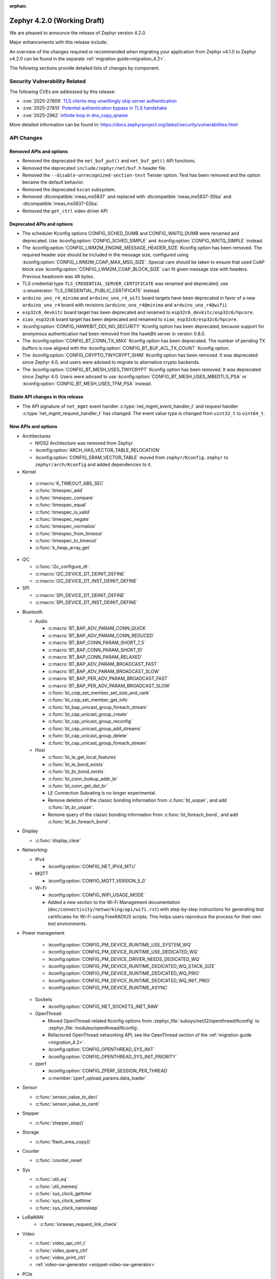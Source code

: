 :orphan:

..
  What goes here: removed/deprecated apis, new boards, new drivers, notable
  features. If you feel like something new can be useful to a user, put it
  under "Other Enhancements" in the first paragraph, if you feel like something
  is worth mentioning in the project media (release blog post, release
  livestream) put it under "Major enhancement".
..
  If you are describing a feature or functionality, consider adding it to the
  actual project documentation rather than the release notes, so that the
  information does not get lost in time.
..
  No list of bugfixes, minor changes, those are already in the git log, this is
  not a changelog.
..
  Does the entry have a link that contains the details? Just add the link, if
  you think it needs more details, put them in the content that shows up on the
  link.
..
  Are you thinking about generating this? Don't put anything at all.
..
  Does the thing require the user to change their application? Put it on the
  migration guide instead. (TODO: move the removed APIs section in the
  migration guide)

.. _zephyr_4.2:

Zephyr 4.2.0 (Working Draft)
############################

We are pleased to announce the release of Zephyr version 4.2.0.

Major enhancements with this release include:

An overview of the changes required or recommended when migrating your application from Zephyr
v4.1.0 to Zephyr v4.2.0 can be found in the separate :ref:`migration guide<migration_4.2>`.

The following sections provide detailed lists of changes by component.

Security Vulnerability Related
******************************

The following CVEs are addressed by this release:

* :cve:`2025-27809` `TLS clients may unwittingly skip server authentication
  <https://mbed-tls.readthedocs.io/en/latest/security-advisories/mbedtls-security-advisory-2025-03-1/>`_
* :cve:`2025-27810` `Potential authentication bypass in TLS handshake
  <https://mbed-tls.readthedocs.io/en/latest/security-advisories/mbedtls-security-advisory-2025-03-2/>`_
* :cve:`2025-2962` `Infinite loop in dns_copy_qname
  <https://github.com/zephyrproject-rtos/zephyr/security/advisories/GHSA-2qp5-c2vq-g2ww>`_

More detailed information can be found in:
https://docs.zephyrproject.org/latest/security/vulnerabilities.html

API Changes
***********

Removed APIs and options
========================

* Removed the deprecated the ``net_buf_put()`` and ``net_buf_get()`` API functions.

* Removed the deprecated ``include/zephyr/net/buf.h`` header file.

* Removed the ``--disable-unrecognized-section-test`` Twister option. Test has been removed and the
  option became the default behavior.

* Removed the deprecated ``kscan`` subsystem.

* Removed :dtcompatible:`meas,ms5837` and replaced with :dtcompatible:`meas,ms5837-30ba`
  and :dtcompatible:`meas,ms5837-02ba`.

* Removed the ``get_ctrl`` video driver API

Deprecated APIs and options
===========================

* The scheduler Kconfig options CONFIG_SCHED_DUMB and CONFIG_WAITQ_DUMB were
  renamed and deprecated. Use :kconfig:option:`CONFIG_SCHED_SIMPLE` and
  :kconfig:option:`CONFIG_WAITQ_SIMPLE` instead.

* The :kconfig:option:`CONFIG_LWM2M_ENGINE_MESSAGE_HEADER_SIZE` Kconfig option has been removed.
  The required header size should be included in the message size, configured using
  :kconfig:option:`CONFIG_LWM2M_COAP_MAX_MSG_SIZE`. Special care should be taken to ensure that
  used CoAP block size :kconfig:option:`CONFIG_LWM2M_COAP_BLOCK_SIZE` can fit given message size
  with headers. Previous headroom was 48 bytes.

* TLS credential type ``TLS_CREDENTIAL_SERVER_CERTIFICATE`` was renamed and
  deprecated, use :c:enumerator:`TLS_CREDENTIAL_PUBLIC_CERTIFICATE` instead.

* ``arduino_uno_r4_minima`` and ``arduino_uno_r4_wifi`` board targets have been deprecated in favor
  of a new ``arduino_uno_r4`` board with revisions (``arduino_uno_r4@minima`` and
  ``arduino_uno_r4@wifi``).

* ``esp32c6_devkitc`` board target has been deprecated and renamed to
  ``esp32c6_devkitc/esp32c6/hpcore``.

* ``xiao_esp32c6`` board target has been deprecated and renamed to
  ``xiao_esp32c6/esp32c6/hpcore``.

* :kconfig:option:`CONFIG_HAWKBIT_DDI_NO_SECURITY` Kconfig option has been
  deprecated, because support for anonymous authentication had been removed from the
  hawkBit server in version 0.8.0.

* The :kconfig:option:`CONFIG_BT_CONN_TX_MAX` Kconfig option has been deprecated. The number of
  pending TX buffers is now aligned with the :kconfig:option:`CONFIG_BT_BUF_ACL_TX_COUNT` Kconfig
  option.

* The :kconfig:option:`CONFIG_CRYPTO_TINYCRYPT_SHIM` Kconfig option has been removed. It
  was deprecated since Zephyr 4.0, and users were advised to migrate to alternative
  crypto backends.

* The :kconfig:option:`CONFIG_BT_MESH_USES_TINYCRYPT` Kconfig option has been removed. It
  was deprecated since Zephyr 4.0. Users were advised to use
  :kconfig:option:`CONFIG_BT_MESH_USES_MBEDTLS_PSA` or
  :kconfig:option:`CONFIG_BT_MESH_USES_TFM_PSA` instead.

Stable API changes in this release
==================================

* The API signature of ``net_mgmt`` event handler :c:type:`net_mgmt_event_handler_t`
  and request handler :c:type:`net_mgmt_request_handler_t` has changed. The event value
  type is changed from ``uint32_t`` to ``uint64_t``.

New APIs and options
====================

* Architectures

  * NIOS2 Architecture was removed from Zephyr.
  * :kconfig:option:`ARCH_HAS_VECTOR_TABLE_RELOCATION`
  * :kconfig:option:`CONFIG_SRAM_VECTOR_TABLE` moved from ``zephyr/Kconfig.zephyr`` to
    ``zephyr/arch/Kconfig`` and added dependencies to it.

* Kernel

 * :c:macro:`K_TIMEOUT_ABS_SEC`
 * :c:func:`timespec_add`
 * :c:func:`timespec_compare`
 * :c:func:`timespec_equal`
 * :c:func:`timespec_is_valid`
 * :c:func:`timespec_negate`
 * :c:func:`timespec_normalize`
 * :c:func:`timespec_from_timeout`
 * :c:func:`timespec_to_timeout`
 * :c:func:`k_heap_array_get`

* I2C

  * :c:func:`i2c_configure_dt`.
  * :c:macro:`I2C_DEVICE_DT_DEINIT_DEFINE`
  * :c:macro:`I2C_DEVICE_DT_INST_DEINIT_DEFINE`

* SPI

  * :c:macro:`SPI_DEVICE_DT_DEINIT_DEFINE`
  * :c:macro:`SPI_DEVICE_DT_INST_DEINIT_DEFINE`

..
  Link to new APIs here, in a group if you think it's necessary, no need to get
  fancy just list the link, that should contain the documentation. If you feel
  like you need to add more details, add them in the API documentation code
  instead.

* Bluetooth

  * Audio

    * :c:macro:`BT_BAP_ADV_PARAM_CONN_QUICK`
    * :c:macro:`BT_BAP_ADV_PARAM_CONN_REDUCED`
    * :c:macro:`BT_BAP_CONN_PARAM_SHORT_7_5`
    * :c:macro:`BT_BAP_CONN_PARAM_SHORT_10`
    * :c:macro:`BT_BAP_CONN_PARAM_RELAXED`
    * :c:macro:`BT_BAP_ADV_PARAM_BROADCAST_FAST`
    * :c:macro:`BT_BAP_ADV_PARAM_BROADCAST_SLOW`
    * :c:macro:`BT_BAP_PER_ADV_PARAM_BROADCAST_FAST`
    * :c:macro:`BT_BAP_PER_ADV_PARAM_BROADCAST_SLOW`
    * :c:func:`bt_csip_set_member_set_size_and_rank`
    * :c:func:`bt_csip_set_member_get_info`
    * :c:func:`bt_bap_unicast_group_foreach_stream`
    * :c:func:`bt_cap_unicast_group_create`
    * :c:func:`bt_cap_unicast_group_reconfig`
    * :c:func:`bt_cap_unicast_group_add_streams`
    * :c:func:`bt_cap_unicast_group_delete`
    * :c:func:`bt_cap_unicast_group_foreach_stream`

  * Host

    * :c:func:`bt_le_get_local_features`
    * :c:func:`bt_le_bond_exists`
    * :c:func:`bt_br_bond_exists`
    * :c:func:`bt_conn_lookup_addr_br`
    * :c:func:`bt_conn_get_dst_br`
    * LE Connection Subrating is no longer experimental.
    * Remove deletion of the classic bonding information from :c:func:`bt_unpair`, and add
      :c:func:`bt_br_unpair`.
    * Remove query of the classic bonding information from :c:func:`bt_foreach_bond`, and add
      :c:func:`bt_br_foreach_bond`.

* Display

  * :c:func:`display_clear`

* Networking:

  * IPv4

    * :kconfig:option:`CONFIG_NET_IPV4_MTU`

  * MQTT

    * :kconfig:option:`CONFIG_MQTT_VERSION_5_0`

  * Wi-Fi

    * :kconfig:option:`CONFIG_WIFI_USAGE_MODE`
    * Added a new section to the Wi-Fi Management documentation (``doc/connectivity/networking/api/wifi.rst``) with step-by-step instructions for generating test certificates for Wi-Fi using FreeRADIUS scripts. This helps users reproduce the process for their own test environments.

* Power management

    * :kconfig:option:`CONFIG_PM_DEVICE_RUNTIME_USE_SYSTEM_WQ`
    * :kconfig:option:`CONFIG_PM_DEVICE_RUNTIME_USE_DEDICATED_WQ`
    * :kconfig:option:`CONFIG_PM_DEVICE_DRIVER_NEEDS_DEDICATED_WQ`
    * :kconfig:option:`CONFIG_PM_DEVICE_RUNTIME_DEDICATED_WQ_STACK_SIZE`
    * :kconfig:option:`CONFIG_PM_DEVICE_RUNTIME_DEDICATED_WQ_PRIO`
    * :kconfig:option:`CONFIG_PM_DEVICE_RUNTIME_DEDICATED_WQ_INIT_PRIO`
    * :kconfig:option:`CONFIG_PM_DEVICE_RUNTIME_ASYNC`

  * Sockets

    * :kconfig:option:`CONFIG_NET_SOCKETS_INET_RAW`

  * OpenThread

    * Moved OpenThread-related Kconfig options from :zephyr_file:`subsys/net/l2/openthread/Kconfig`
      to :zephyr_file:`modules/openthread/Kconfig`.
    * Refactored OpenThread networking API, see the OpenThread section of the
      :ref:`migration guide <migration_4.2>`.
    * :kconfig:option:`CONFIG_OPENTHREAD_SYS_INIT`
    * :kconfig:option:`CONFIG_OPENTHREAD_SYS_INIT_PRIORITY`

  * zperf

    * :kconfig:option:`CONFIG_ZPERF_SESSION_PER_THREAD`
    * :c:member:`zperf_upload_params.data_loader`

* Sensor

  * :c:func:`sensor_value_to_deci`
  * :c:func:`sensor_value_to_centi`

* Stepper

  * :c:func:`stepper_stop()`

* Storage

  * :c:func:`flash_area_copy()`

* Counter

  * :c:func:`counter_reset`

* Sys

  * :c:func:`util_eq`
  * :c:func:`util_memeq`
  * :c:func:`sys_clock_gettime`
  * :c:func:`sys_clock_settime`
  * :c:func:`sys_clock_nanosleep`

* LoRaWAN
   * :c:func:`lorawan_request_link_check`

* Video

  * :c:func:`video_api_ctrl_t`
  * :c:func:`video_query_ctrl`
  * :c:func:`video_print_ctrl`
  * :ref:`video-sw-generator <snippet-video-sw-generator>`

* PCIe

   * :kconfig:option:`CONFIG_NVME_PRP_PAGE_SIZE`

* Debug

  * Core Dump

    * :kconfig:option:`CONFIG_DEBUG_COREDUMP_THREAD_STACK_TOP`, enabled by default for ARM Cortex M when :kconfig:option:`CONFIG_DEBUG_COREDUMP_MEMORY_DUMP_MIN` is selected.
    * :kconfig:option:`CONFIG_DEBUG_COREDUMP_BACKEND_IN_MEMORY`
    * :kconfig:option:`CONFIG_DEBUG_COREDUMP_BACKEND_IN_MEMORY_SIZE`

* UpdateHub

  * :c:func:`updatehub_report_error`

* Other

  * :kconfig:option:`CONFIG_LV_Z_COLOR_MONO_HW_INVERSION`

* ZBus

  * Zbus has achieved stable status with the release of API version v1.0.0.
  * Runtime observers can work without heap. Now it is possible to choose between static, dynamic,
    and none allocation for the runtime observers nodes.
  * Runtime observers using :kconfig:option:`CONFIG_ZBUS_RUNTIME_OBSERVERS_NODE_ALLOC_NONE` must use
    the new function :c:func:`zbus_chan_add_obs_with_node`.

  * :kconfig:option:`CONFIG_ZBUS_RUNTIME_OBSERVERS_NODE_ALLOC_DYNAMIC`
  * :kconfig:option:`CONFIG_ZBUS_RUNTIME_OBSERVERS_NODE_ALLOC_STATIC`
  * :kconfig:option:`CONFIG_ZBUS_RUNTIME_OBSERVERS_NODE_ALLOC_NONE`
  * :kconfig:option:`CONFIG_ZBUS_RUNTIME_OBSERVERS_NODE_POOL_SIZE`


New Boards
**********

..
  You may update this list as you contribute a new board during the release cycle, in order to make
  it visible to people who might be looking at the working draft of the release notes. However, note
  that this list will be recomputed at the time of the release, so you don't *have* to update it.
  In any case, just link the board, further details go in the board description.

* Adafruit Industries, LLC

   * :zephyr:board:`adafruit_feather_esp32s2` (``adafruit_feather_esp32s2``)
   * :zephyr:board:`adafruit_feather_esp32s2_tft` (``adafruit_feather_esp32s2_tft``)
   * :zephyr:board:`adafruit_feather_esp32s2_tft_reverse` (``adafruit_feather_esp32s2_tft_reverse``)
   * :zephyr:board:`adafruit_feather_esp32s3` (``adafruit_feather_esp32s3``)
   * :zephyr:board:`adafruit_feather_esp32s3_tft` (``adafruit_feather_esp32s3_tft``)

* Advanced Micro Devices (AMD), Inc.

   * :zephyr:board:`versal2_rpu` (``versal2_rpu``)
   * :zephyr:board:`versalnet_rpu` (``versalnet_rpu``)

* Aesc Silicon

   * :zephyr:board:`elemrv` (``elemrv``)

* Ai-Thinker Co., Ltd.

   * :zephyr:board:`ai_wb2_12f` (``ai_wb2_12f``)

* Ambiq Micro, Inc.

   * :zephyr:board:`apollo510_evb` (``apollo510_evb``)

* Analog Devices, Inc.

   * :zephyr:board:`max32657evkit` (``max32657evkit``)

* Arduino

   * :zephyr:board:`arduino_portenta_c33` (``arduino_portenta_c33``)

* BeagleBoard.org Foundation

   * :zephyr:board:`pocketbeagle_2` (``pocketbeagle_2``)

* Blues Wireless

   * :zephyr:board:`cygnet` (``cygnet``)

* Bouffalo Lab (Nanjing) Co., Ltd.

   * :zephyr:board:`bl604e_iot_dvk` (``bl604e_iot_dvk``)

* Doctors of Intelligence & Technology

   * :zephyr:board:`dt_bl10_devkit` (``dt_bl10_devkit``)

* Espressif Systems

   * :zephyr:board:`esp32_devkitc` (``esp32_devkitc``)

* Ezurio

   * :zephyr:board:`bl54l15_dvk` (``bl54l15_dvk``)
   * :zephyr:board:`bl54l15u_dvk` (``bl54l15u_dvk``)

* FANKE Technology Co., Ltd.

   * :zephyr:board:`fk743m5_xih6` (``fk743m5_xih6``)

* IAR Systems AB

   * :zephyr:board:`stm32f429ii_aca` (``stm32f429ii_aca``)

* Infineon Technologies

   * :zephyr:board:`kit_xmc72_evk` (``kit_xmc72_evk``)

* Intel Corporation

   * :zephyr:board:`intel_btl_s_crb` (``intel_btl_s_crb``)

* ITE Tech. Inc.

   * :zephyr:board:`it515xx_evb` (``it515xx_evb``)

* KWS Computersysteme Gmbh

   * :zephyr:board:`pico2_spe` (``pico2_spe``)
   * :zephyr:board:`pico_spe` (``pico_spe``)

* Lilygo Shenzhen Xinyuan Electronic Technology Co., Ltd

   * :zephyr:board:`tdongle_s3` (``tdongle_s3``)
   * :zephyr:board:`ttgo_tbeam` (``ttgo_tbeam``)
   * :zephyr:board:`ttgo_toiplus` (``ttgo_toiplus``)
   * :zephyr:board:`twatch_s3` (``twatch_s3``)

* M5Stack

   * :zephyr:board:`m5stack_fire` (``m5stack_fire``)

* Microchip Technology Inc.

   * :zephyr:board:`mec_assy6941` (``mec_assy6941``)
   * :zephyr:board:`sama7g54_ek` (``sama7g54_ek``)

* MikroElektronika d.o.o.

   * :zephyr:board:`mikroe_quail` (``mikroe_quail``)

* Nuvoton Technology Corporation

   * :zephyr:board:`numaker_m55m1` (``numaker_m55m1``)

* NXP Semiconductors

   * :zephyr:board:`frdm_mcxa153` (``frdm_mcxa153``)
   * :zephyr:board:`frdm_mcxa166` (``frdm_mcxa166``)
   * :zephyr:board:`frdm_mcxa276` (``frdm_mcxa276``)
   * :zephyr:board:`imx943_evk` (``imx943_evk``)
   * :zephyr:board:`mcx_n9xx_evk` (``mcx_n9xx_evk``)

* Octavo Systems LLC

   * :zephyr:board:`osd32mp1_brk` (``osd32mp1_brk``)

* OpenHW Group

   * :zephyr:board:`cv32a6_genesys_2` (``cv32a6_genesys_2``)
   * :zephyr:board:`cv64a6_genesys_2` (``cv64a6_genesys_2``)

* Pimoroni Ltd.

   * :zephyr:board:`pico_plus2` (``pico_plus2``)

* QEMU

   * :zephyr:board:`qemu_rx` (``qemu_rx``)

* Raytac Corporation

   * :zephyr:board:`raytac_an54l15q_db` (``raytac_an54l15q_db``)

* Renesas Electronics Corporation

   * :zephyr:board:`ek_ra8p1` (``ek_ra8p1``)
   * :zephyr:board:`rsk_rx130` (``rsk_rx130``)
   * :zephyr:board:`rza2m_evk` (``rza2m_evk``)
   * :zephyr:board:`rza3ul_smarc` (``rza3ul_smarc``)
   * :zephyr:board:`rzg2l_smarc` (``rzg2l_smarc``)
   * :zephyr:board:`rzg2lc_smarc` (``rzg2lc_smarc``)
   * :zephyr:board:`rzg2ul_smarc` (``rzg2ul_smarc``)
   * :zephyr:board:`rzn2l_rsk` (``rzn2l_rsk``)
   * :zephyr:board:`rzt2l_rsk` (``rzt2l_rsk``)
   * :zephyr:board:`rzt2m_rsk` (``rzt2m_rsk``)
   * :zephyr:board:`rzv2h_evk` (``rzv2h_evk``)
   * :zephyr:board:`rzv2l_smarc` (``rzv2l_smarc``)
   * :zephyr:board:`rzv2n_evk` (``rzv2n_evk``)

* Seeed Technology Co., Ltd

   * :zephyr:board:`xiao_mg24` (``xiao_mg24``)
   * :zephyr:board:`xiao_ra4m1` (``xiao_ra4m1``)

* sensry.io

   * :zephyr:board:`ganymed_sk` (``ganymed_sk``)

* Shanghai Ruiside Electronic Technology Co., Ltd.

   * :zephyr:board:`art_pi2` (``art_pi2``)
   * :zephyr:board:`ra8d1_vision_board` (``ra8d1_vision_board``)

* Silicon Laboratories

   * :zephyr:board:`siwx917_rb4342a` (``siwx917_rb4342a``)
   * :zephyr:board:`slwrb4180b` (``slwrb4180b``)

* STMicroelectronics

   * :zephyr:board:`nucleo_f439zi` (``nucleo_f439zi``)
   * :zephyr:board:`nucleo_wba65ri` (``nucleo_wba65ri``)
   * :zephyr:board:`stm32h757i_eval` (``stm32h757i_eval``)
   * :zephyr:board:`stm32mp135f_dk` (``stm32mp135f_dk``)
   * :zephyr:board:`stm32u5g9j_dk1` (``stm32u5g9j_dk1``)
   * :zephyr:board:`stm32u5g9j_dk2` (``stm32u5g9j_dk2``)

* Texas Instruments

   * :zephyr:board:`lp_mspm0g3507` (``lp_mspm0g3507``)
   * :zephyr:board:`sk_am64` (``sk_am64``)

* Variscite Ltd.

   * :zephyr:board:`imx8mp_var_dart` (``imx8mp_var_dart``)
   * :zephyr:board:`imx8mp_var_som` (``imx8mp_var_som``)
   * :zephyr:board:`imx93_var_dart` (``imx93_var_dart``)
   * :zephyr:board:`imx93_var_som` (``imx93_var_som``)

* Waveshare Electronics

   * :zephyr:board:`esp32s3_matrix` (``esp32s3_matrix``)

* WeAct Studio

   * :zephyr:board:`bluepillplus_ch32v203` (``bluepillplus_ch32v203``)

* WinChipHead

   * :zephyr:board:`ch32v003f4p6_dev_board` (``ch32v003f4p6_dev_board``)
   * :zephyr:board:`ch32v006evt` (``ch32v006evt``)
   * :zephyr:board:`ch32v303vct6_evt` (``ch32v303vct6_evt``)
   * :zephyr:board:`linkw` (``linkw``)

* WIZnet Co., Ltd.

   * :zephyr:board:`w5500_evb_pico2` (``w5500_evb_pico2``)

* Würth Elektronik GmbH.

   * :zephyr:board:`ophelia4ev` (``ophelia4ev``)

.. _shields_added_in_zephyr_4_2:

New shields
============

 * :ref:`MikroElektronika Stepper 18 Click <mikroe_stepper_18_click_shield>`
 * :ref:`MikroElektronika Stepper 19 Click <mikroe_stepper_19_click_shield>`

New Drivers
***********

..
  Same as above for boards, this will also be recomputed at the time of the release.
  Just link the driver, further details go in the binding description

* :abbr:`ADC (Analog to Digital Converter)`

   * :dtcompatible:`adi,ad4050-adc`
   * :dtcompatible:`adi,ad4052-adc`
   * :dtcompatible:`adi,ad4130-adc`
   * :dtcompatible:`ite,it51xxx-adc`
   * :dtcompatible:`microchip,mcp356xr`
   * :dtcompatible:`realtek,rts5912-adc`
   * :dtcompatible:`renesas,rz-adc`
   * :dtcompatible:`ti,am335x-adc`
   * :dtcompatible:`ti,cc23x0-adc`

* Audio

   * :dtcompatible:`ti,pcm1681`
   * :dtcompatible:`ti,tlv320aic3110`
   * :dtcompatible:`wolfson,wm8962`

* Auxiliary Display

   * :dtcompatible:`gpio-7-segment`

* :abbr:`CAN (Controller Area Network)`

   * :dtcompatible:`renesas,rz-canfd`
   * :dtcompatible:`renesas,rz-canfd-global`

* Charger

   * :dtcompatible:`ti,bq25713`
   * :dtcompatible:`x-powers,axp2101-charger`

* Clock control

   * :dtcompatible:`ite,it51xxx-ecpm`
   * :dtcompatible:`microchip,sam-pmc`
   * :dtcompatible:`microchip,sama7g5-sckc`
   * :dtcompatible:`nordic,nrf51-hfxo`
   * :dtcompatible:`nordic,nrf52-hfxo`
   * :dtcompatible:`nordic,nrfs-audiopll`
   * :dtcompatible:`renesas,rx-cgc-pclk`
   * :dtcompatible:`renesas,rx-cgc-pclk-block`
   * :dtcompatible:`renesas,rx-cgc-pll`
   * :dtcompatible:`renesas,rx-cgc-root-clock`
   * :dtcompatible:`renesas,rza2m-cpg`
   * :dtcompatible:`st,stm32mp13-cpu-clock-mux`
   * :dtcompatible:`st,stm32mp13-pll-clock`
   * :dtcompatible:`ti,mspm0-clk`
   * :dtcompatible:`ti,mspm0-osc`
   * :dtcompatible:`ti,mspm0-pll`
   * :dtcompatible:`wch,ch32v20x_30x-pll-clock`

* Comparator

   * :dtcompatible:`renesas,ra-acmphs`
   * :dtcompatible:`renesas,ra-acmphs-global`

* Counter

   * :dtcompatible:`adi,max32-wut`
   * :dtcompatible:`espressif,esp32-counter`
   * :dtcompatible:`ite,it51xxx-counter`
   * :dtcompatible:`ite,it8xxx2-counter`
   * :dtcompatible:`neorv32,gptmr`
   * :dtcompatible:`realtek,rts5912-timer`
   * :dtcompatible:`ti,cc23x0-lgpt`
   * :dtcompatible:`ti,cc23x0-rtc`
   * :dtcompatible:`wch,gptm`
   * :dtcompatible:`zephyr,native-sim-counter`

* CPU

   * :dtcompatible:`intel,bartlett-lake`
   * :dtcompatible:`openhwgroup,cva6`
   * :dtcompatible:`renesas,rx`
   * :dtcompatible:`wch,qingke-v4c`
   * :dtcompatible:`wch,qingke-v4f`
   * :dtcompatible:`zephyr,native-sim-cpu`

* Cryptographic accelerator

   * :dtcompatible:`ite,it51xxx-sha`
   * :dtcompatible:`ti,cc23x0-aes`

* :abbr:`DAC (Digital to Analog Converter)`

   * :dtcompatible:`nxp,dac12`
   * :dtcompatible:`ti,dac161s997`

* Display

   * :dtcompatible:`sinowealth,sh1122`
   * :dtcompatible:`sitronix,st75256`
   * :dtcompatible:`sitronix,st7567`
   * :dtcompatible:`sitronix,st7701`
   * :dtcompatible:`solomon,ssd1320`
   * :dtcompatible:`solomon,ssd1327fb`
   * :dtcompatible:`solomon,ssd1331`
   * :dtcompatible:`solomon,ssd1351`
   * :dtcompatible:`zephyr,displays`

* :abbr:`DMA (Direct Memory Access)`

   * :dtcompatible:`renesas,rz-dma`
   * :dtcompatible:`ti,cc23x0-dma`
   * :dtcompatible:`wch,wch-dma`

* :abbr:`eSPI (Enhanced Serial Peripheral Interface)`

   * :dtcompatible:`realtek,rts5912-espi`

* Ethernet

   * :dtcompatible:`st,stm32-ethernet-controller`
   * :dtcompatible:`st,stm32n6-ethernet`
   * :dtcompatible:`ti,dp83867`
   * :dtcompatible:`xlnx,axi-ethernet-1.00.a`

* Firmware

   * :dtcompatible:`nordic,ironside-call`
   * :dtcompatible:`nxp,scmi-cpu`

* Flash controller

   * :dtcompatible:`realtek,rts5912-flash-controller`
   * :dtcompatible:`renesas,ra-ospi-b-nor`
   * :dtcompatible:`renesas,rx-flash`
   * :dtcompatible:`silabs,series2-flash-controller`

* File system

   * :dtcompatible:`zephyr,fstab,fatfs`

* Fuel gauge

   * :dtcompatible:`x-powers,axp2101-fuel-gauge`

* :abbr:`GNSS (Global Navigation Satellite System)`

   * :dtcompatible:`u-blox,f9p`

* :abbr:`GPIO (General Purpose Input/Output)`

   * :dtcompatible:`adi,max14915-gpio`
   * :dtcompatible:`adi,max14917-gpio`
   * :dtcompatible:`adi,max22199-gpio`
   * :dtcompatible:`arducam,dvp-20pin-connector`
   * :dtcompatible:`bflb,gpio`
   * :dtcompatible:`espressif,esp32-lpgpio`
   * :dtcompatible:`ite,it51xxx-gpio`
   * :dtcompatible:`nxp,lcd-pmod`
   * :dtcompatible:`raspberrypi,csi-22pins-connector`
   * :dtcompatible:`raspberrypi,pico-gpio-port`
   * :dtcompatible:`renesas,ra-parallel-graphics-header`
   * :dtcompatible:`renesas,rx-gpio`
   * :dtcompatible:`renesas,rza2m-gpio`
   * :dtcompatible:`renesas,rza2m-gpio-int`
   * :dtcompatible:`ti,mspm0-gpio`

* :abbr:`I2C (Inter-Integrated Circuit)`

   * :dtcompatible:`cdns,i2c`
   * :dtcompatible:`ite,it51xxx-i2c`
   * :dtcompatible:`litex,litei2c`
   * :dtcompatible:`realtek,rts5912-i2c`
   * :dtcompatible:`renesas,ra-i2c-sci-b`
   * :dtcompatible:`renesas,rx-i2c`
   * :dtcompatible:`renesas,rz-riic`
   * :dtcompatible:`sensry,sy1xx-i2c`
   * :dtcompatible:`wch,i2c`

* :abbr:`I2S (Inter-IC Sound)`

   * :dtcompatible:`nordic,nrf-tdm`
   * :dtcompatible:`renesas,ra-i2s-ssie`
   * :dtcompatible:`silabs,siwx91x-i2s`
   * :dtcompatible:`st,stm32-sai`

* :abbr:`I3C (Improved Inter-Integrated Circuit)`

   * :dtcompatible:`ite,it51xxx-i3cm`
   * :dtcompatible:`ite,it51xxx-i3cs`
   * :dtcompatible:`renesas,ra-i3c`

* Input

   * :dtcompatible:`arduino,modulino-buttons`
   * :dtcompatible:`ite,it51xxx-kbd`
   * :dtcompatible:`realtek,rts5912-kbd`
   * :dtcompatible:`st,stm32-tsc`
   * :dtcompatible:`tsc-keys`
   * :dtcompatible:`vishay,vs1838b`

* Interrupt controller

   * :dtcompatible:`ite,it51xxx-intc`
   * :dtcompatible:`ite,it51xxx-wuc`
   * :dtcompatible:`ite,it51xxx-wuc-map`
   * :dtcompatible:`renesas,rx-icu`

* :abbr:`LED (Light Emitting Diode)`

   * :dtcompatible:`arduino,modulino-buttons-leds`
   * :dtcompatible:`dac-leds`
   * :dtcompatible:`x-powers,axp192-led`
   * :dtcompatible:`x-powers,axp2101-led`

* :abbr:`LED (Light Emitting Diode)`

   * :dtcompatible:`arduino,modulino-smartleds`

* Mailbox

   * :dtcompatible:`arm,mhuv3`
   * :dtcompatible:`renesas,rz-mhu-mbox`

* :abbr:`MDIO (Management Data Input/Output)`

   * :dtcompatible:`xlnx,axi-ethernet-1.00.a-mdio`

* Memory controller

   * :dtcompatible:`adi,max32-hpb`
   * :dtcompatible:`realtek,rts5912-bbram`
   * :dtcompatible:`silabs,siwx91x-qspi-memory`
   * :dtcompatible:`st,stm32-xspi-psram`

* :abbr:`MFD (Multi-Function Device)`

   * :dtcompatible:`adi,maxq10xx`
   * :dtcompatible:`ambiq,iom`
   * :dtcompatible:`microchip,sam-flexcom`
   * :dtcompatible:`x-powers,axp2101`

* :abbr:`MIPI DBI (Mobile Industry Processor Interface Display Bus Interface)`

   * :dtcompatible:`nxp,mipi-dbi-dcnano-lcdif`

* Miscellaneous

   * :dtcompatible:`nordic,nrf-mpc`
   * :dtcompatible:`nxp,rtxxx-dsp-ctrl`
   * :dtcompatible:`renesas,ra-elc`
   * :dtcompatible:`renesas,ra-ulpt`
   * :dtcompatible:`renesas,rx-mtu`
   * :dtcompatible:`renesas,rx-sci`
   * :dtcompatible:`renesas,rz-sci`
   * :dtcompatible:`renesas,rz-sci-b`

* Modem

   * :dtcompatible:`quectel,eg800q`
   * :dtcompatible:`simcom,a76xx`

* Multi-bit SPI

   * :dtcompatible:`snps,designware-ssi`

* :abbr:`MTD (Memory Technology Device)`

   * :dtcompatible:`fixed-subpartitions`
   * :dtcompatible:`jedec,mspi-nor`
   * :dtcompatible:`renesas,ra-nv-code-flash`
   * :dtcompatible:`renesas,ra-nv-data-flash`
   * :dtcompatible:`renesas,rx-nv-flash`

* Networking

   * :dtcompatible:`nordic,nrf-nfct-v2`

* Octal SPI

   * :dtcompatible:`renesas,ra-ospi-b`

* Pin control

   * :dtcompatible:`ambiq,apollo5-pinctrl`
   * :dtcompatible:`arm,mps2-pinctrl`
   * :dtcompatible:`arm,mps3-pinctrl`
   * :dtcompatible:`arm,v2m_beetle-pinctrl`
   * :dtcompatible:`bflb,pinctrl`
   * :dtcompatible:`microchip,sama7g5-pinctrl`
   * :dtcompatible:`nuvoton,npcx-pinctrl-npckn`
   * :dtcompatible:`renesas,rx-pinctrl`
   * :dtcompatible:`renesas,rx-pinmux`
   * :dtcompatible:`renesas,rza-pinctrl`
   * :dtcompatible:`renesas,rza2m-pinctrl`
   * :dtcompatible:`renesas,rzn-pinctrl`
   * :dtcompatible:`renesas,rzt-pinctrl`
   * :dtcompatible:`renesas,rzv-pinctrl`
   * :dtcompatible:`ti,mspm0-pinctrl`
   * :dtcompatible:`wch,00x-afio`
   * :dtcompatible:`wch,20x_30x-afio`

* Power management

   * :dtcompatible:`infineon,cat1b-power`
   * :dtcompatible:`realtek,rts5912-ulpm`

* :abbr:`PWM (Pulse Width Modulation)`

   * :dtcompatible:`arduino-header-pwm`
   * :dtcompatible:`ite,it51xxx-pwm`
   * :dtcompatible:`neorv32,pwm`
   * :dtcompatible:`realtek,rts5912-pwm`
   * :dtcompatible:`renesas,rx-mtu-pwm`
   * :dtcompatible:`silabs,siwx91x-pwm`
   * :dtcompatible:`wch,gptm-pwm`

* Regulator

   * :dtcompatible:`x-powers,axp2101-regulator`

* Reset controller

   * :dtcompatible:`reset-mmio`

* :abbr:`RNG (Random Number Generator)`

   * :dtcompatible:`adi,maxq10xx-trng`
   * :dtcompatible:`brcm,iproc-rng200`
   * :dtcompatible:`virtio,device4`
   * :dtcompatible:`zephyr,native-sim-rng`

* :abbr:`RTC (Real Time Clock)`

   * :dtcompatible:`nxp,pcf2123`
   * :dtcompatible:`realtek,rts5912-rtc`
   * :dtcompatible:`silabs,siwx91x-rtc`

* :abbr:`SDHC (Secure Digital Host Controller)`

   * :dtcompatible:`ambiq,sdio`
   * :dtcompatible:`xlnx,versal-8.9a`

* Sensors

   * :dtcompatible:`adi,ad2s1210`
   * :dtcompatible:`bosch,bmm350`
   * :dtcompatible:`brcm,afbr-s50`
   * :dtcompatible:`everlight,als-pt19`
   * :dtcompatible:`invensense,icm40627`
   * :dtcompatible:`invensense,icm45686`
   * :dtcompatible:`invensense,icp201xx`
   * :dtcompatible:`liteon,ltr329`
   * :dtcompatible:`meas,ms5837-02ba`
   * :dtcompatible:`meas,ms5837-30ba`
   * :dtcompatible:`nxp,tpm-qdec`
   * :dtcompatible:`peacefair,pzem004t`
   * :dtcompatible:`pixart,paa3905`
   * :dtcompatible:`pixart,paj7620`
   * :dtcompatible:`pixart,pat9136`
   * :dtcompatible:`pni,rm3100`
   * :dtcompatible:`rohm,bh1730`
   * :dtcompatible:`rohm,bh1790`
   * :dtcompatible:`st,lsm6dsv32x`
   * :dtcompatible:`vishay,veml6031`
   * :dtcompatible:`we,wsen-itds-2533020201601`

* Serial controller

   * :dtcompatible:`aesc,uart`
   * :dtcompatible:`ambiq,pl011-uart`
   * :dtcompatible:`bflb,uart`
   * :dtcompatible:`espressif,esp32-lpuart`
   * :dtcompatible:`ite,it51xxx-uart`
   * :dtcompatible:`renesas,rx-uart-sci`
   * :dtcompatible:`renesas,rx-uart-sci-qemu`
   * :dtcompatible:`renesas,rz-sci-b-uart`
   * :dtcompatible:`renesas,rz-sci-uart`
   * :dtcompatible:`renesas,rza2m-scif-uart`
   * :dtcompatible:`ti,mspm0-uart`
   * :dtcompatible:`zephyr,native-pty-uart`
   * :dtcompatible:`zephyr,uart-bridge`

* :abbr:`SPI (Serial Peripheral Interface)`

   * :dtcompatible:`cdns,spi`
   * :dtcompatible:`microchip,mec5-qspi`
   * :dtcompatible:`renesas,rx-rspi`
   * :dtcompatible:`renesas,rz-rspi`
   * :dtcompatible:`silabs,gspi`
   * :dtcompatible:`ti,cc23x0-spi`
   * :dtcompatible:`wch,spi`

* Stepper

   * :dtcompatible:`allegro,a4979`
   * :dtcompatible:`adi,tmc51xx`

* System controller

   * :dtcompatible:`bflb,efuse`

* Tachometer

   * :dtcompatible:`ite,it51xxx-tach`
   * :dtcompatible:`realtek,rts5912-tach`

* :abbr:`TCPC (USB Type-C Port Controller)`

   * :dtcompatible:`onnn,fusb307-tcpc`

* Timer

   * :dtcompatible:`infineon,cat1-lp-timer`
   * :dtcompatible:`ite,it51xxx-timer`
   * :dtcompatible:`microchip,sam-pit64b`
   * :dtcompatible:`renesas,ra-ulpt-timer`
   * :dtcompatible:`renesas,rx-timer-cmt`
   * :dtcompatible:`renesas,rx-timer-cmt-start-control`
   * :dtcompatible:`renesas,rz-gtm-os-timer`
   * :dtcompatible:`renesas,rza2m-ostm`

* USB

   * :dtcompatible:`adi,max32-usbhs`
   * :dtcompatible:`nxp,uhc-ehci`
   * :dtcompatible:`nxp,uhc-ip3516hs`
   * :dtcompatible:`nxp,uhc-khci`
   * :dtcompatible:`nxp,uhc-ohci`
   * :dtcompatible:`st,stm32n6-otghs`

* Video

   * :dtcompatible:`ovti,ov9655`
   * :dtcompatible:`sony,imx335`
   * :dtcompatible:`st,mipid02`
   * :dtcompatible:`st,stm32-dcmipp`
   * :dtcompatible:`zephyr,video-sw-generator`

* Virtio

   * :dtcompatible:`virtio,pci`

* Watchdog

   * :dtcompatible:`ite,it51xxx-watchdog`
   * :dtcompatible:`nxp,ewm`
   * :dtcompatible:`realtek,rts5912-watchdog`
   * :dtcompatible:`renesas,ra-wdt`
   * :dtcompatible:`silabs,siwx91x-wdt`
   * :dtcompatible:`ti,cc23x0-wdt`
   * :dtcompatible:`wch,iwdg`

* Wi-Fi

   * :dtcompatible:`espressif,esp-hosted`

New Samples
***********

..
  Same as above for boards and drivers, this will also be recomputed at the time of the release.
 Just link the sample, further details go in the sample documentation itself.

* :zephyr:code-sample:`amp_audio_loopback`
* :zephyr:code-sample:`amp_audio_output`
* :zephyr:code-sample:`amp_blinky`
* :zephyr:code-sample:`amp_mbox`
* :zephyr:code-sample:`auxdisplay_digits`
* :zephyr:code-sample:`bmg160`
* :zephyr:code-sample:`debug-ulp`
* :zephyr:code-sample:`echo-ulp`
* :zephyr:code-sample:`fatfs-fstab`
* :zephyr:code-sample:`heart_rate`
* :zephyr:code-sample:`interrupt-ulp`
* :zephyr:code-sample:`lvgl-multi-display`
* :zephyr:code-sample:`net-pkt-filter`
* :zephyr:code-sample:`nrf_ironside_update`
* :zephyr:code-sample:`paj7620_gesture`
* :zephyr:code-sample:`pressure_interrupt`
* :zephyr:code-sample:`pressure_polling`
* :zephyr:code-sample:`renesas_comparator`
* :zephyr:code-sample:`rz-openamp-linux-zephyr`
* :zephyr:code-sample:`spis-wakeup`
* :zephyr:code-sample:`stepper`
* :zephyr:code-sample:`uart_async`
* :zephyr:code-sample:`usb-cdc-acm-bridge`
* :zephyr:code-sample:`uuid`
* :zephyr:code-sample:`veml6031`

Other notable changes
*********************

..
  Any more descriptive subsystem or driver changes. Do you really want to write
  a paragraph or is it enough to link to the api/driver/Kconfig/board page above?

* Added support for Armv8.1-M MPU's PXN (Privileged Execute Never) attribute.
  With this, the MPU attributes for ``__ramfunc`` and ``__ram_text_reloc`` were modified such that,
  PXN attribute is set for these regions if compiled with ``CONFIG_ARM_MPU_PXN`` and ``CONFIG_USERSPACE``.
  This results in a change in behaviour for code being executed from these regions because,
  if these regions have pxn attribute set in them, they cannot be executed in privileged mode.

* Removed support for Nucleo WBA52CG board (``nucleo_wba52cg``) since it is NRND (Not Recommended
  for New Design) and it is not supported anymore in the STM32CubeWBA from version 1.1.0 (July 2023).
  The migration to :zephyr:board:`nucleo_wba55cg` (``nucleo_wba55cg``) is recommended instead.

* Updated Mbed TLS to version 3.6.3 (from 3.6.2). The release notes can be found at:
  https://github.com/Mbed-TLS/mbedtls/releases/tag/mbedtls-3.6.3

* Updated TF-M to version 2.1.2 (from 2.1.1). The release notes can be found at:
  https://trustedfirmware-m.readthedocs.io/en/tf-mv2.1.2/releases/2.1.2.html

* Updated all boards with an external I2C connectors (Qwiic, Stemma, Grove...)
  to use the ``zephyr_i2c`` devicetree label. This allows using the existing
  :ref:`shields` build system feature (``west build --shield``) to interface
  any connectorized i2c module to any board with a compatible i2c port,
  regardless of the specific i2c connector branding.
